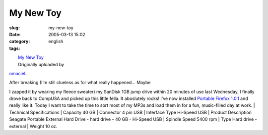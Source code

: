 My New Toy
##########
:slug: my-new-toy
:date: 2005-03-13 15:02
:category:
:tags: english

| |image0|
|  `My New Toy <http://www.flickr.com/photos/25563799@N00/6436457/>`__
|  Originally uploaded by
`omaciel <http://www.flickr.com/people/25563799@N00/>`__.

| After breaking (I’m still clueless as for what really happened… Maybe
I zapped it by wearing my fleece sweater) my SanDisk 1GB jump drive
within 20 minutes of use last Wednesday, I finally drove back to CompUSA
and picked up this little fella. It aboslutely rocks! I’ve now installed
`Portable Firefox
1.0.1 <http://johnhaller.com/jh/mozilla/portable_firefox/>`__ and really
like it. Today I want to take the time to sort most of my MP3s and load
them in for a fun, music-filled day at work.
|  Technical Specifications
|  Capacity 40 GB
|  Connector 4 pin USB
|  Interface Type Hi-Speed USB
|  Product Description Seagate Portable External Hard Drive - hard drive
- 40 GB - Hi-Speed USB
|  Spindle Speed 5400 rpm
|  Type Hard drive - external
|  Weight 10 oz.

.. |image0| image:: http://photos3.flickr.com/6436457_80150c548d_m.jpg
   :target: http://www.flickr.com/photos/25563799@N00/6436457/
